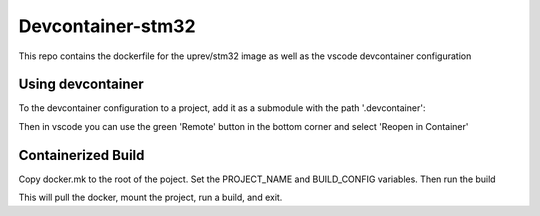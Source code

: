 Devcontainer-stm32
==================

This repo contains the dockerfile for the uprev/stm32 image as well as the vscode devcontainer configuration


Using devcontainer
------------------
To the devcontainer configuration to a project, add it as a submodule with the path '.devcontainer':

.. code::bash 

    git submodule add git@github.com:up-rev/devcontainer-stm32.git .devcontainer

Then in vscode you can use the green 'Remote' button in the bottom corner and select 'Reopen in Container'

Containerized Build 
-------------------
Copy docker.mk to the root of the poject. Set the PROJECT_NAME and BUILD_CONFIG variables. Then run the build 

.. code::bash 

    make -f docker.mk build 

This will pull the docker, mount the project, run a build, and exit. 

